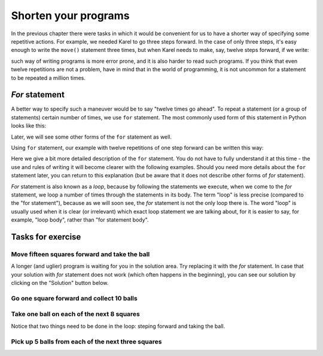 Shorten your programs
=====================

In the previous chapter there were tasks in which it would be convenient for us to have a shorter way of specifying some repetitive actions. For example, we needed Karel to go three steps forward. In the case of only three steps, it's easy enough to write the ``move()`` statement three times, but when Karel needs to make, say, twelve steps forward, if we write:

.. activecode:: Karel_for_12_steps_manual_eng
   :passivecode: true
   
   move(); move(); move(); move(); move()
   move(); move(); move(); move(); move()
   move(); move()

such way of writing programs is more error prone, and it is also harder to read such programs. If you think that even twelve repetitions are not a problem, have in mind that in the world of programming, it is not uncommon for a statement to be repeated a million times.

*For* statement
---------------

A better way to specify such a maneuver would be to say "twelve times go ahead". To repeat a statement (or a group of statements) certain number of times, we use ``for`` statement. The most commonly used form of this statement in Python looks like this:

.. activecode:: Karel_for_syntax_eng
   :passivecode: true
   
   for i in range(n):
       statement_1
       ...
       statement_k

Later, we will see some other forms of the ``for`` statement as well. 

Using ``for`` statement, our example with twelve repetitions of one step forward can be written this way:
      
.. activecode:: Karel_for_12_steps_loop_eng
   :passivecode: true
   
   for i in range(12):
       move()


Here we give a bit more detailed description of the ``for`` statement. You do not have to fully understand it at this time - the use and rules of writing it will become clearer with the following examples. Should you need more details about the ``for`` statement later, you can return to this explanation (but be aware that it does not describe other forms of *for* statement).

.. infonote::

   According to the rules of writing programs in Python, the words ``for`` and ``in``, as well as the colon character ``:`` at the end of the line, are all mandatory parts of the *for* statement.
   
   - The letter ``i`` here serves as a name for the place where we keep the count of repetitions. Instead of ``i``, another name may be used for that (we will return to this in more detail when we need it). 
   
   - ``range(n)`` represents a range of integers starting with 0, and ``n`` tells how many numbers this range contains. For example, ``range(3)`` is the range containing the numbers :code:`0, 1, 2`, and ``range(7)`` is the range of numbers :code:`0, 1, 2, 3 , 4, 5, 6`.

   - The statements in the following lines make the so-called **body of the for statement**. These can be any statements in Python, including functions for managing Karel, other ``for`` statements, or some statements that we have not mentioned yet. There can be one or more such statements in the body of the for statement.

   The ``for i in range (3)`` is interpreted as: "for value *i* in the range [0, 1, 2]". This means that statements in the body of the for statement will be executed once for i=0, for i=1, and for i=2, so a total of three times. We will not use the value of *i* in the for statement's body for now, so we only need to know how many values are there in the range (that is the number in brackets behind the word ``range``), because statements in the body will be executed that number of times.
   
   In order to make clear what statements are in the body of the *for* statement, these statements are written indented (moved to the right), all for the same number of spaces. We can choose the number of spaces for indentation for each *for* statement. However, it is a good practice to always choose the same number, because that way, we will get accustomed to the certain layout of the program and the code will be more readable. The most common choice for indentation is 4 spaces, so we will also adopt it.
   
*For* statement is also known as a *loop*, because by following the statements we execute, when we come to the *for* statement, we loop a number of times through the statements in its body. The term "loop" is less precise (compared to the "for statement"), because as we will soon see, the *for* statement is not the only loop there is. The word "loop" is usually used when it is clear (or irrelevant) which exact loop statement we are talking about, for it is easier to say, for example, "loop body", rather than "for statement body".

Tasks for exercise
------------------

Move fifteen squares forward and take the ball
''''''''''''''''''''''''''''''''''''''''''''''

.. questionnote::

   Write a program on the basis of which Karel will move to the square (16, 1) and pick up the ball.

A longer (and uglier) program is waiting for you in the solution area. Try replacing it with the *for* statement. In case that your solution with *for* statement does not work (which often happens in the beginning), you can see our solution by clicking on the "Solution" button below.

.. karel:: Karel_for_15_steps_and_take_eng
   :blockly:

   {
      setup:function() {
          var world = new World(16, 1);
          world.setRobotStartAvenue(1);
          world.setRobotStartStreet(1);
          world.setRobotStartDirection("E");
          world.putBall(16, 1);
      
         var robot = new Robot();
      
         var code = ["from karel import *",
                     "move(); move(); move(); move(); move()",
                     "move(); move(); move(); move(); move()",
                     "move(); move(); move(); move(); move()",
                     "pick_ball()"];
                  
         return {robot:robot, world:world, code:code};
      },
      
      isSuccess: function(robot, world) {
         return robot.getBalls() === 1;
      }
   }

.. reveal:: Karel_for_15_steps_and_take_reveal_eng
   :showtitle: Solution
   :hidetitle: Hide solution

   .. activecode:: Karel_for_15_steps_and_take_solution_eng
      :passivecode: true
      
      from karel import *
      for i in range(15):
          move()
      pick_ball()

Go one square forward and collect 10 balls
''''''''''''''''''''''''''''''''''''''''''

.. questionnote::

  There is one square in front of Karel, and there are 14 balls on it. Karel needs to pick up exactly ten balls.
  
.. karel:: Karel_for_one_square_take_10_balls_eng
   :blockly:

   {
        setup:function() {
           var world = new World(2, 1);
           world.setRobotStartAvenue(1);
           world.setRobotStartStreet(1);
           world.setRobotStartDirection("E");
           
           world.putBalls(2, 1, 14);

           var robot = new Robot();

           var code = ["from karel import *",
                       "move()",
                       "# Complete the program",
                       ""];
           return {robot:robot, world:world, code:code};
        },
    
        isSuccess: function(robot, world) {
           return robot.getBalls() == 10;
        },
   }
   
.. reveal:: Karel_for_one_square_take_10_balls_reveal_eng
   :showtitle: Solution
   :hidetitle: Hide solution

   .. activecode:: Karel_for_one_square_take_10_balls_solution_eng
      :passivecode: true
      
      from karel import *
      move()
      for i in range(10):
          pick_ball()


Take one ball on each of the next 8 squares
'''''''''''''''''''''''''''''''''''''''''''

.. questionnote::

  There are eight squares in front of Karel, and on each of them there is one ball. Karel needs to pick up all the balls.
  
Notice that two things need to be done in the loop: steping forward and taking the ball.

.. karel:: Karel_for_EightSquaresOneBallEach_TakeAllBalls_eng
   :blockly:

   {
        setup:function() {
           var numAvenues = 9;
           var world = new World(numAvenues, 1);
           world.setRobotStartAvenue(1);
           world.setRobotStartStreet(1);
           world.setRobotStartDirection("E");
           
         for (var k = 2; k <= numAvenues; k++)
            world.putBall(k, 1);

           var robot = new Robot();

           var code = ["from karel import *",
                       "# Complete the program",
                       ""];
           return {robot:robot, world:world, code:code};
        },
    
        isSuccess: function(robot, world) {
           return robot.getBalls() == world.getAvenues() - 1;
        },
   }
   
.. reveal:: Karel_for_EightSquaresOneBallEach_TakeAllBalls_reveal_eng
   :showtitle: Solution
   :hidetitle: Hide solution

   .. activecode:: Karel_for_EightSquaresOneBallEach_TakeAllBalls_solution_eng
      :passivecode: true
      
      from karel import *
      for i in range(8):
          move()
          pick_ball()


Pick up 5 balls from each of the next three squares
'''''''''''''''''''''''''''''''''''''''''''''''''''

.. questionnote::

  There are three squares in front of Karel, and on each of them there are five balls. Karel needs to pick up all the balls.
  
.. karel:: Karel_for_Take_5_5_5_eng
   :blockly:

   {
        setup:function() {
           var world = new World(4, 1);
           world.setRobotStartAvenue(1);
           world.setRobotStartStreet(1);
           world.setRobotStartDirection("E");
           
           world.putBalls(2, 1, 5);
           world.putBalls(3, 1, 5);
           world.putBalls(4, 1, 5);
           
           var robot = new Robot();

           var code = ["from karel import *",
                       "# Complete the program",
                       ""];
           return {robot:robot, world:world, code:code};
        },
    
        isSuccess: function(robot, world) {
           return robot.getBalls() == 15;
        },
   }
   
.. reveal:: Karel_for_Take_5_5_5_reveal_eng
   :showtitle: Solution
   :hidetitle: Hide solution
   
   .. activecode:: Karel_for_Take_5_5_5_solution_eng
      :passivecode: true
      
      from karel import *
      move()
      for i in range(5):
          pick_ball()
      move()
      for i in range(5):
          pick_ball()
      move()
      for i in range(5):
          pick_ball()
